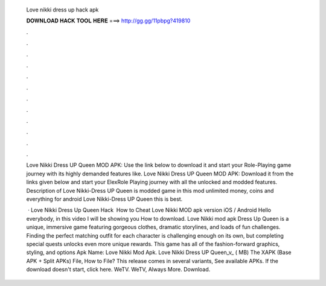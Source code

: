   Love nikki dress up hack apk
  
  
  
  𝐃𝐎𝐖𝐍𝐋𝐎𝐀𝐃 𝐇𝐀𝐂𝐊 𝐓𝐎𝐎𝐋 𝐇𝐄𝐑𝐄 ===> http://gg.gg/11pbpg?419810
  
  
  
  .
  
  
  
  .
  
  
  
  .
  
  
  
  .
  
  
  
  .
  
  
  
  .
  
  
  
  .
  
  
  
  .
  
  
  
  .
  
  
  
  .
  
  
  
  .
  
  
  
  .
  
  Love Nikki Dress UP Queen MOD APK: Use the link below to download it and start your Role-Playing game journey with its highly demanded features like. Love Nikki Dress UP Queen MOD APK: Download it from the links given below and start your ElexRole Playing journey with all the unlocked and modded features. Description of Love Nikki-Dress UP Queen is modded game in this mod unlimited money, coins and everything for android Love Nikki-Dress UP Queen this is best.
  
   · Love Nikki Dress Up Queen Hack ️ How to Cheat Love Nikki MOD apk version iOS / Android Hello everybody, in this video I will be showing you How to download. Love Nikki mod apk Dress Up Queen is a unique, immersive game featuring gorgeous clothes, dramatic storylines, and loads of fun challenges. Finding the perfect matching outfit for each character is challenging enough on its own, but completing special quests unlocks even more unique rewards. This game has all of the fashion-forward graphics, styling, and options Apk Name: Love Nikki Mod Apk. Love Nikki Dress UP Queen_v_ ( MB) The XAPK (Base APK + Split APKs) File, How to  File? This release comes in several variants, See available APKs. If the download doesn't start, click here. WeTV. WeTV, Always More. Download.
